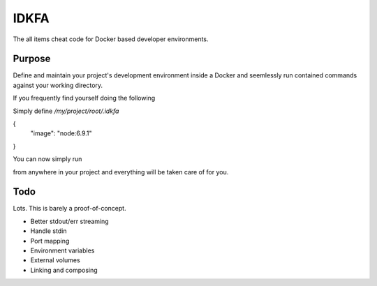 IDKFA
=====
The all items cheat code for Docker based developer environments.

Purpose
-------
Define and maintain your project's development environment inside a Docker
and seemlessly run contained commands against your working directory.


If you frequently find yourself doing the following

.. code:: bash
    kaak@pc:/my/project/root$ docker --rm -it -v $(pwd):/develop -w /develop node:6.9.1 gulp build



Simply define `/my/project/root/.idkfa`

.. code:: javascript

{
  "image": "node:6.9.1"
}


You can now simply run

.. code:: bash
    kaak@pc:/my/project/root$ idkfa gulp build

from anywhere in your project and everything will be taken care of for you.

Todo
----
Lots. This is barely a proof-of-concept.

* Better stdout/err streaming
* Handle stdin
* Port mapping
* Environment variables
* External volumes
* Linking and composing

